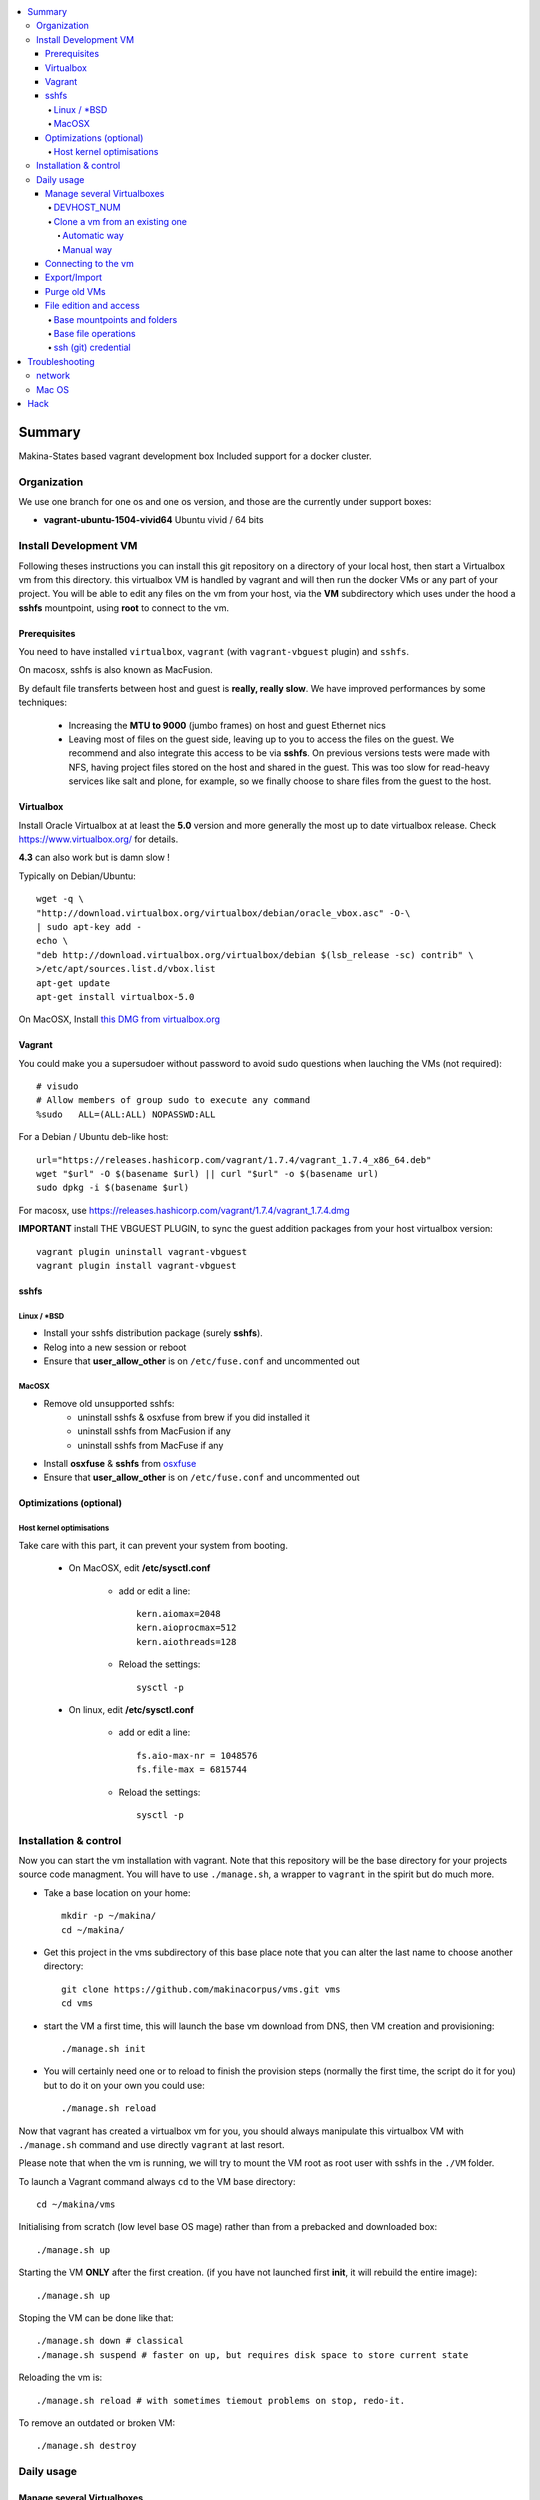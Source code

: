 .. contents:: :local:

Summary
=======
Makina-States based vagrant development box
Included support for a docker cluster.

Organization
-------------
We use one branch for one os and one os version, and those are the currently
under support boxes:

- **vagrant-ubuntu-1504-vivid64** Ubuntu vivid / 64 bits

Install Development VM
--------------------------
Following theses instructions you can install this git repository on a directory of your local host,
then start a Virtualbox vm from this directory.
this virtualbox VM is handled by vagrant and will then run the docker VMs or any
part of your project.
You will be able to edit any files on the vm from your host, via the **VM** subdirectory which uses
under the hood a **sshfs** mountpoint, using **root** to connect to the vm.

Prerequisites
+++++++++++++++
You need to have installed ``virtualbox``, ``vagrant`` (with ``vagrant-vbguest`` plugin) and ``sshfs``.

On macosx, sshfs is also known as MacFusion.

By default file transferts between host and guest is **really, really slow**.
We have improved performances by some techniques:

    * Increasing the **MTU to 9000** (jumbo frames) on host and guest Ethernet nics
    * Leaving most of files on the guest side, leaving up to you to access the files
      on the guest. We recommend and also integrate this access to be via **sshfs**.
      On previous versions tests were made with NFS, having project files stored on
      the host and shared in the guest. This was too slow for read-heavy services
      like salt and plone, for example, so we finally choose to share files from the
      guest to the host.


Virtualbox
++++++++++
Install Oracle Virtualbox at at least the **5.0** version and more generally the
most up to date virtualbox release. Check `<https://www.virtualbox.org/>`_ for
details.

**4.3** can also work but is damn slow !

Typically on Debian/Ubuntu::

	wget -q \
        "http://download.virtualbox.org/virtualbox/debian/oracle_vbox.asc" -O-\
        | sudo apt-key add -
	echo \
        "deb http://download.virtualbox.org/virtualbox/debian $(lsb_release -sc) contrib" \
        >/etc/apt/sources.list.d/vbox.list
	apt-get update
	apt-get install virtualbox-5.0

On MacOSX, Install `this DMG from virtualbox.org <http://download.virtualbox.org/virtualbox/5.0.10/VirtualBox-5.0.10-104061-OSX.dmg>`_

Vagrant
+++++++
You could make you a supersudoer without password to avoid sudo questions when lauching the VMs (not required)::

    # visudo
    # Allow members of group sudo to execute any command
    %sudo   ALL=(ALL:ALL) NOPASSWD:ALL

For a Debian / Ubuntu deb-like host::

    url="https://releases.hashicorp.com/vagrant/1.7.4/vagrant_1.7.4_x86_64.deb"
    wget "$url" -O $(basename $url) || curl "$url" -o $(basename url)
    sudo dpkg -i $(basename $url)

For macosx, use `<https://releases.hashicorp.com/vagrant/1.7.4/vagrant_1.7.4.dmg>`_

**IMPORTANT** install THE VBGUEST PLUGIN, to sync the guest addition packages from your
host virtualbox version::

    vagrant plugin uninstall vagrant-vbguest
    vagrant plugin install vagrant-vbguest

sshfs
++++++
Linux / *BSD
~~~~~~~~~~~~~~
- Install your sshfs distribution package (surely **sshfs**).
- Relog into a new session or reboot
- Ensure that **user_allow_other** is on ``/etc/fuse.conf`` and uncommented out

MacOSX
~~~~~~
- Remove old unsupported sshfs:
    - uninstall sshfs & osxfuse from brew if you did installed it
    - uninstall sshfs from MacFusion if any
    - uninstall sshfs from MacFuse if any

- Install **osxfuse** & **sshfs** from `osxfuse <http://osxfuse.github.io/>`_
- Ensure that **user_allow_other** is on ``/etc/fuse.conf`` and uncommented out

Optimizations (optional)
+++++++++++++++++++++++++
Host kernel optimisations
~~~~~~~~~~~~~~~~~~~~~~~~~~~~
Take care with this part, it can prevent your system from booting.

    * On MacOSX, edit **/etc/sysctl.conf**

        * add or edit a line::

            kern.aiomax=2048
            kern.aioprocmax=512
            kern.aiothreads=128

        * Reload the settings::

            sysctl -p

    * On linux, edit **/etc/sysctl.conf**

        * add or edit a line::

            fs.aio-max-nr = 1048576
            fs.file-max = 6815744

        * Reload the settings::

            sysctl -p

Installation & control
-----------------------
Now you can start the vm installation with vagrant. Note that this repository will be the base directory for your projects source code managment.
You will have to use ``./manage.sh``, a wrapper to ``vagrant`` in the spirit but do much more.

- Take a base location on your home::

    mkdir -p ~/makina/
    cd ~/makina/

- Get this project in the vms subdirectory of this base place
  note that you can alter the last name to choose another
  directory::

    git clone https://github.com/makinacorpus/vms.git vms
    cd vms

- start the VM a first time, this will launch the base vm download from DNS, then VM creation and
  provisioning::

    ./manage.sh init

- You will certainly need one or to reload to finish the provision steps (normally the first time, the script do it for you) but to do it on your own you could use::

    ./manage.sh reload

Now that vagrant has created a virtualbox vm for you, you should always manipulate this virtualbox VM with ``./manage.sh`` command and use directly ``vagrant`` at last resort.

Please note that when the vm is running, we will try to mount the VM root as
root user with sshfs in the ``./VM`` folder.

To launch a Vagrant command always ``cd`` to the VM base directory::

  cd ~/makina/vms

Initialising from scratch (low level base OS mage) rather than from a prebacked and downloaded box::

  ./manage.sh up

Starting the VM **ONLY** after the first creation. (if you have not launched first **init**, it will rebuild the entire image)::

  ./manage.sh up

Stoping the VM can be done like that::

  ./manage.sh down # classical
  ./manage.sh suspend # faster on up, but requires disk space to store current state

Reloading the vm is::

  ./manage.sh reload # with sometimes tiemout problems on stop, redo-it.

To remove an outdated or broken VM::

  ./manage.sh destroy

Daily usage
------------

Manage several Virtualboxes
+++++++++++++++++++++++++++
You can tweak some settings via a special config file: ``vagrant_config.rb``

  - Read the Vagrantfile top section, containing VM cpu and memory settings and even more.
  - From there, as explained, you should create a .vagrant_config.rb file, to alter what you need.
For exemple, you can clone the **vms** git repository on another place where you can manage another vagrant based virtualbox vm.

Notorious settings are the apt mirror to use at startup, the number of cpus, the
mem to use, etc.

DEVHOST_NUM
~~~~~~~~~~~~
**You will indeed realise that there is a magic DEVHOST_NUM setting (take the last avalaible one as a default).**

You can then this settings, along with the other settings in **vagrant_config.rb** .
By default this file is not yet created and will be created on first usage. But we can enforce it right before the first ``vagrant up``::

    cat  > vagrant_config.rb << EOF
    module MyConfig
      DEVHOST_NUM="22"
    end
    EOF

This way the second vagrant VM is now using IP: **10.1.22.43** instead of **10.1.42.43** for the private network.
The box hostname will be **devhost22.local** instead of devhost42.local.

Clone a vm from an existing one
~~~~~~~~~~~~~~~~~~~~~~~~~~~~~~~~~~
Take note that it will provision the base vm of the template and not the running VM.
If you want a full clone, use export & import.

Automatic way
**************
To create a new vm from an already existing one is damn easy
::

  cd ~/makina/<VM-TEMPLATE>
  ./manage.sh clonevm /path/to/a/new/vm/directory

Manual way
************
- ending slashes are importants with rsync
::

  cd ~/makina/
  rsync -azv --exclude=VM --exclude="*.tar.bz2" <VM-template>/ <NEW-VM>/
  cd <NEW-VM>
  # the downloaded archive at init time
  ./manage reset && ./manage init ../<VM-TEMPLATE>/<devhost_master*tar.bz2>

Connecting to the vm
+++++++++++++++++++++
- We have made a wrapper similar to ``vagrant ssh``.
- but this one use the hostonly interface to improve transfer and shell reactivity.
- We also configured the vm to accept the current host user to connect as **root** and **vagrant** users.
- Thus, you can sonnect to the VM in ssh with either ``root`` or the ``vagrant`` user (sudoer) is::

  ./manage.sh ssh (default to vagrant)

- or::

  ./manage.sh ssh -l root

Export/Import
++++++++++++++

To export in **package.tar.bz2**, to share this development host with someone::

  ./manage.sh export

To import from a **package.tar.bz2** file, either:

    - Give an url to the archive
    - Give an absolute path to the archive
    - place the archive in ./package.box.tar.bz2

Then issue::

  ./manage.sh import [ FILE_ARCHiVE | URL | ./package.box.tar.bz2 ]

Note that all the files mounted on the ``/vagrant`` vm directory are in fact stored on the base directory of this project.

Purge old VMs
++++++++++++++
Time to time, it can be useful to regain free space by deleting old imported devhost base boxes, list them::

    vagrant box list

Look for lines beginning by **devhost-**.
None of those boxes are linked to your running vms, you can safely remove them.

You can then delete them by using::

    vagrant box remove <id>

File edition and access
++++++++++++++++++++++++++++
Base mountpoints and folders
~~~~~~~~~~~~~~~~~~~~~~~~~~~~~~~

- **/mnt/parent_home**: Host user Home folder
- **/vagrant/share**: ``Current working directory/share`` in the host (where ./manage.sh up has been done
- **/vagrant/packer**: ``Current working directory/packer`` in the host (where ./manage.sh up has been done
- **/vagrant/vagrant**: ``Current working directory/vagrant`` in the host (where ./manage.sh up has been done
- **/srv/salt**: Salt state tree
- **/srv/projects**: makina Salt projects installation root
- **/srv/pillar**: Pillar data

Base file operations
~~~~~~~~~~~~~~~~~~~~~~~~
- To edit or access the files from your host system, youn ll just  have to use **./VM**
which is a mountpoint for the``/`` of the vm exported from
the vm as the **root** user.

- For example, you can configure **<here>/VM/srv/projects/foo** as the project
workspace root for your eclipse setup.

- **You should do git or large operations from within the VM as it will not use
  the shared network and will be faster**

ssh (git) credential
~~~~~~~~~~~~~~~~~~~~~~
- At each vm access

    - We copy to the **root** and **vagrant** users:

        - the current user ssh-keys
        - the current user ssh-config

    - We copy **vagrant** authorized_keys to **root/.ssh**.
    - All of this is managed in **/vagrant/vagrant/install_keys.sh**

This allow you from the host:

    - To log as vagrant or root user
    - To mount the guest filesystem as root (used in the core setup)
    - git push/pull from the guest as if you were on the host

If your project has custom users, just either (via saltstates):

    - copy the **vagrant** ssh keys to your user $HOME
    - Use an identity parameter pointing to the **vagrant** key pair



Troubleshooting
===============
network
---------

If the provision script of the vm halt on file share mounts you will have to check several things:

    * do you have some sort of firewalling preventing connections from your host to the vm? Maybe also apparmor or selinux?
    * did you clone this repository in an encrypted folder (e.g.: home folder on Ubuntu)?
    * try to run the commands but do prior to that::

        export VAGRANT_LOG=INFO

Mac OS
-------
On Mavericks, you may encounter several issues, usually you need at least to reinstall virtualbox:

    * ``There was an error while executing VBoxManage``: https://github.com/mitchellh/vagrant/issues/1809 try to use ``sudo launchctl load /Library/LaunchDaemons/org.virtualbox.startup.plist`` (4.3) and ``sudo /Library/StartupItems/VirtualBox/VirtualBox restart`` (before)
    * ``There was an error executing the following command with VBoxManage: ["hostonlyif", "create"]`` : http://stackoverflow.com/questions/14404777/vagrant-hostonlyif-create-not-working
    * shutdown problems: https://www.virtualbox.org/ticket/12241 you can try ``VBoxManage hostonlyif remove vboxnet0``

Hack
=====
- `./doc/hack.rst`_

.. vim:set ts=4 sts=4:
